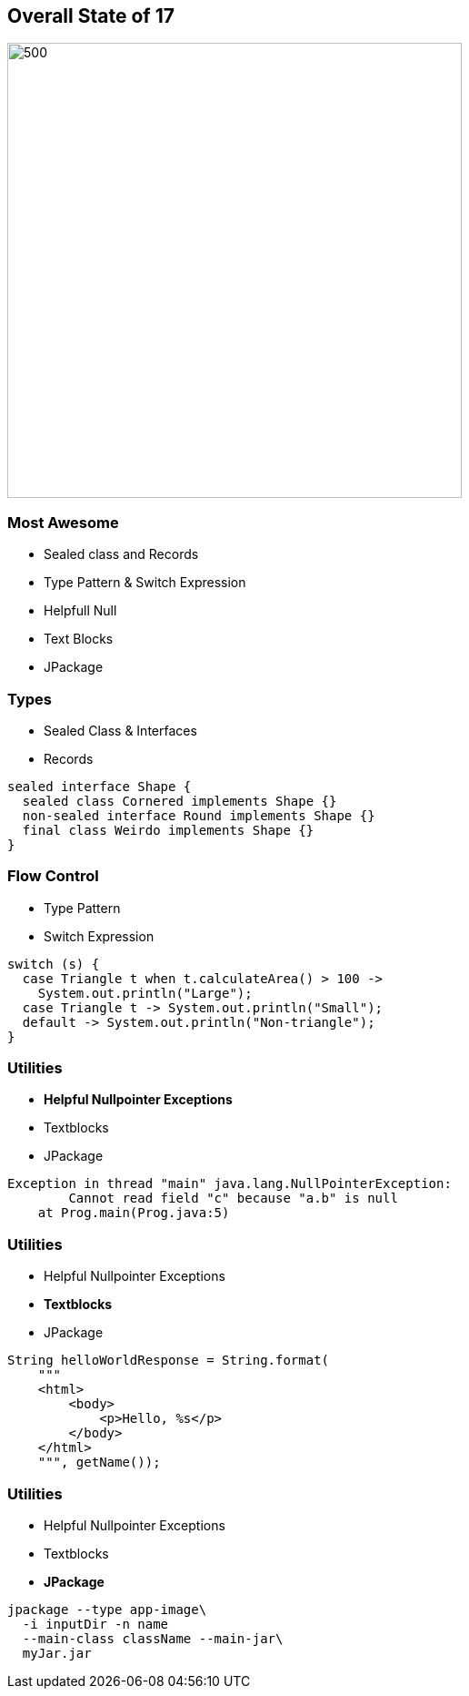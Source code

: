 == Overall State of 17

image::images/Reward_duke.svg[500,500]

=== Most Awesome

* Sealed class and Records
* Type Pattern & Switch Expression
* Helpfull Null
* Text Blocks
* JPackage

=== Types

* Sealed Class & Interfaces
* Records

[source,java]
----
sealed interface Shape {
  sealed class Cornered implements Shape {}
  non-sealed interface Round implements Shape {}
  final class Weirdo implements Shape {}
}
----

=== Flow Control

* Type Pattern
* Switch Expression

[source,java]
----
switch (s) {
  case Triangle t when t.calculateArea() > 100 ->
    System.out.println("Large");
  case Triangle t -> System.out.println("Small");
  default -> System.out.println("Non-triangle");
}
----

=== Utilities

* *Helpful Nullpointer Exceptions*
* Textblocks
* JPackage

[source,log]
----
Exception in thread "main" java.lang.NullPointerException:
        Cannot read field "c" because "a.b" is null
    at Prog.main(Prog.java:5)
----

=== Utilities

* Helpful Nullpointer Exceptions
* *Textblocks*
* JPackage

[source,java]
----
String helloWorldResponse = String.format(
    """
    <html>
        <body>
            <p>Hello, %s</p>
        </body>
    </html>
    """, getName());
----

=== Utilities

* Helpful Nullpointer Exceptions
* Textblocks
* *JPackage*

[source,bash]
----
jpackage --type app-image\
  -i inputDir -n name
  --main-class className --main-jar\
  myJar.jar
----
